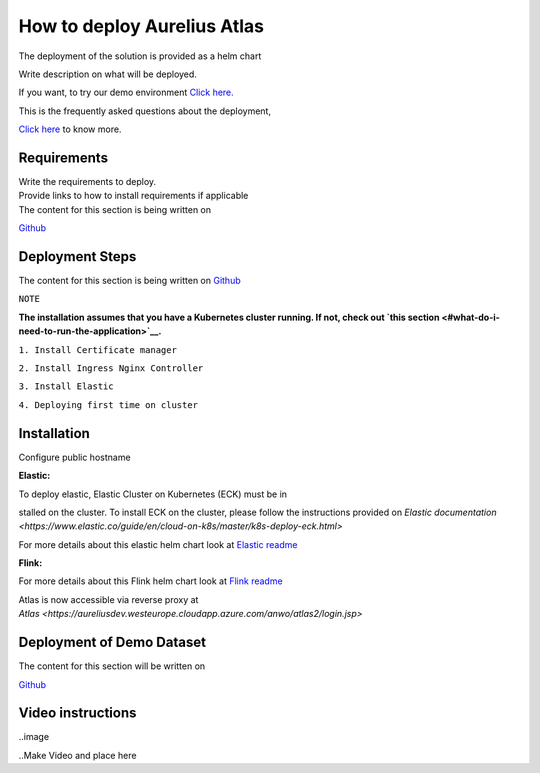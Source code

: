 How to deploy Aurelius Atlas
============================
.. _how:

The deployment of the solution is provided as a helm chart

| Write description on what will be deployed.

If you want, to try our demo environment `Click
here. <demo>`__

This is the frequently asked questions about the deployment,

`Click here <faqs>`__ to know more.

Requirements
------------

| Write the requirements to deploy.
| Provide links to how to install requirements if applicable

| The content for this section is being written on
`Github <https://github.com/aureliusenterprise/helm-governance>`__

Deployment Steps
----------------

| The content for this section is being written on `Github <https://github.com/aureliusenterprise/helm-governance>`__ 

``NOTE``

**The installation assumes that you have a Kubernetes cluster running. If
not, check out `this
section <#what-do-i-need-to-run-the-application>`__.**

``1. Install Certificate manager``

``2. Install Ingress Nginx Controller``

``3. Install Elastic``

``4. Deploying first time on cluster``


Installation
------------

Configure public hostname

**Elastic:**

To deploy elastic, Elastic Cluster on Kubernetes (ECK) must be in

stalled on the cluster. To install ECK on the cluster, please follow the
instructions provided
on `Elastic documentation <https://www.elastic.co/guide/en/cloud-on-k8s/master/k8s-deploy-eck.html>`

For more details about this elastic helm chart look at `Elastic
readme <https://github.com/aureliusenterprise/helm-governance/blob/main/charts/elastic/README.md>`__

**Flink:**

For more details about this Flink helm chart look at `Flink
readme <https://github.com/aureliusenterprise/helm-governance/blob/main/charts/flink/README.md>`__

Atlas is now accessible via reverse proxy
at `Atlas <https://aureliusdev.westeurope.cloudapp.azure.com/anwo/atlas2/login.jsp>`


Deployment of Demo Dataset
--------------------------

| The content for this section will be written on
`Github <https://github.com/aureliusenterprise/helm-governance>`__


Video instructions
------------------

..image

..Make Video and place here
